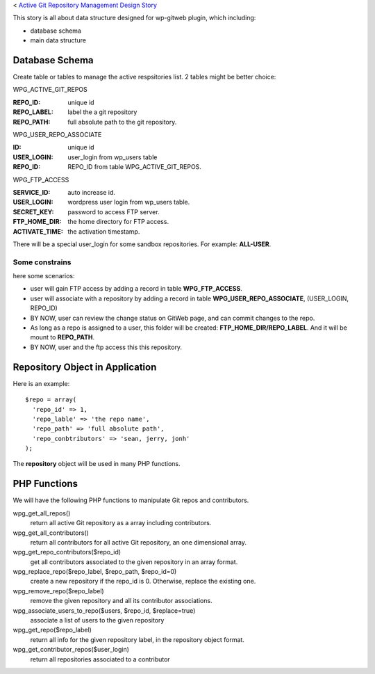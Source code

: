 < `Active Git Repository Management Design Story 
<wp_gitweb_Git_Repo_Management.rst>`_

This story is all about data structure designed for wp-gitweb plugin,
which including:

- database schema
- main data structure

Database Schema
---------------

Create table or tables to manage the active respsitories list.
2 tables might be better choice:

WPG_ACTIVE_GIT_REPOS

:REPO_ID: unique id
:REPO_LABEL: label the a git repository
:REPO_PATH: full absolute path to the git repository.

WPG_USER_REPO_ASSOCIATE

:ID: unique id
:USER_LOGIN: user_login from wp_users table
:REPO_ID: REPO_ID from table WPG_ACTIVE_GIT_REPOS.

WPG_FTP_ACCESS

:SERVICE_ID: auto increase id.
:USER_LOGIN: wordpress user login from wp_users table.
:SECRET_KEY: password to access FTP server.
:FTP_HOME_DIR: the home directory for FTP access.
:ACTIVATE_TIME: the activation timestamp.

There will be a special user_login for some sandbox repositories.
For example: **ALL-USER**.

Some constrains
~~~~~~~~~~~~~~~

here some scenarios:

- user will gain FTP access by adding a record in table
  **WPG_FTP_ACCESS**.
- user will associate with a repository by adding a record in table
  **WPG_USER_REPO_ASSOCIATE**, (USER_LOGIN, REPO_ID)
- BY NOW, user can review the change status on GitWeb page, 
  and can commit changes to the repo.
- As long as a repo is assigned to a user, 
  this folder will be created: **FTP_HOME_DIR/REPO_LABEL**.
  And it will be mount to **REPO_PATH**.
- BY NOW, user and the ftp access this this repository.

Repository Object in Application
--------------------------------

Here is an example::

  $repo = array(
    'repo_id' => 1,
    'repo_lable' => 'the repo name',
    'repo_path' => 'full absolute path',
    'repo_conbtributors' => 'sean, jerry, jonh'
  );

The **repository** object will be used in many PHP functions.

PHP Functions
-------------

We will have the following PHP functions to manipulate 
Git repos and contributors.

wpg_get_all_repos()
  return all active Git repository as a array including contributors.

wpg_get_all_contributors()
  return all contributors for all active Git repository, 
  an one dimensional array.

wpg_get_repo_contributors($repo_id)
  get all contributors associated to the given repository 
  in an array format.

wpg_replace_repo($repo_label, $repo_path, $repo_id=0)
  create a new repository if the repo_id is 0. Otherwise, 
  replace the existing one.

wpg_remove_repo($repo_label)
  remove the given repository and all its contributor associations.

wpg_associate_users_to_repo($users, $repo_id, $replace=true)
  associate a list of users to the given repository

wpg_get_repo($repo_label)
  return all info for the given repository label, 
  in the repository object format.

wpg_get_contributor_repos($user_login)
  return all repositories associated to a contributor
